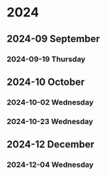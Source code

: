 
* 2024
** 2024-09 September
*** 2024-09-19 Thursday
** 2024-10 October
*** 2024-10-02 Wednesday
*** 2024-10-23 Wednesday
** 2024-12 December
*** 2024-12-04 Wednesday

